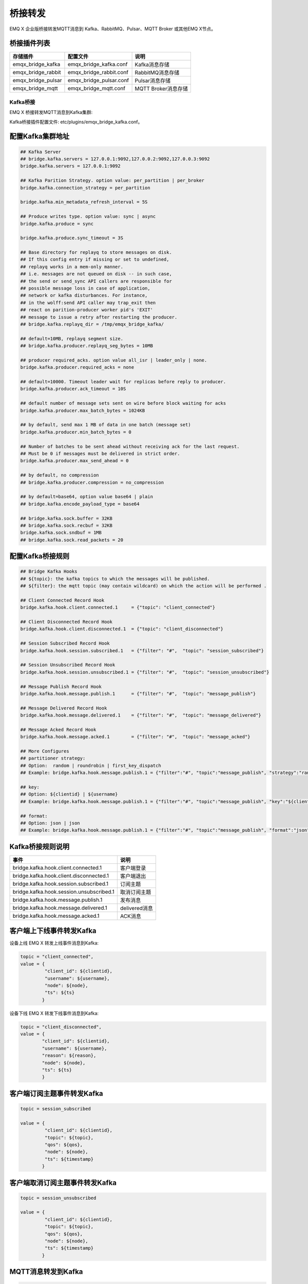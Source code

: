 
.. _bridge:

========
桥接转发
========

EMQ X 企业版桥接转发MQTT消息到 Kafka、RabbitMQ、Pulsar、MQTT Broker 或其他EMQ X节点。

桥接插件列表
------------

+-----------------------+--------------------------+---------------------------+
| 存储插件              | 配置文件                 | 说明                      |
+=======================+==========================+===========================+
| emqx_bridge_kafka     | emqx_bridge_kafka.conf   | Kafka消息存储             |
+-----------------------+--------------------------+---------------------------+
| emqx_bridge_rabbit    | emqx_bridge_rabbit.conf  | RabbitMQ消息存储          |
+-----------------------+--------------------------+---------------------------+
| emqx_bridge_pulsar    | emqx_bridge_pulsar.conf  | Pulsar消息存储            |
+-----------------------+--------------------------+---------------------------+
| emqx_bridge_mqtt      | emqx_bridge_mqtt.conf    | MQTT Broker消息存储       |
+-----------------------+--------------------------+---------------------------+

.. _kafka_bridge:

---------
Kafka桥接
---------

EMQ X 桥接转发MQTT消息到Kafka集群:

.. image:: _static/images/bridges_1.png

Kafka桥接插件配置文件: etc/plugins/emqx_bridge_kafka.conf。

配置Kafka集群地址
-----------------

.. code-block:: properties

    ## Kafka Server
    ## bridge.kafka.servers = 127.0.0.1:9092,127.0.0.2:9092,127.0.0.3:9092
    bridge.kafka.servers = 127.0.0.1:9092

    ## Kafka Parition Strategy. option value: per_partition | per_broker
    bridge.kafka.connection_strategy = per_partition

    bridge.kafka.min_metadata_refresh_interval = 5S

    ## Produce writes type. option value: sync | async
    bridge.kafka.produce = sync

    bridge.kafka.produce.sync_timeout = 3S

    ## Base directory for replayq to store messages on disk.
    ## If this config entry if missing or set to undefined,
    ## replayq works in a mem-only manner.
    ## i.e. messages are not queued on disk -- in such case,
    ## the send or send_sync API callers are responsible for
    ## possible message loss in case of application,
    ## network or kafka disturbances. For instance,
    ## in the wolff:send API caller may trap_exit then
    ## react on parition-producer worker pid's 'EXIT'
    ## message to issue a retry after restarting the producer.
    ## bridge.kafka.replayq_dir = /tmp/emqx_bridge_kafka/

    ## default=10MB, replayq segment size.
    ## bridge.kafka.producer.replayq_seg_bytes = 10MB

    ## producer required_acks. option value all_isr | leader_only | none.
    bridge.kafka.producer.required_acks = none

    ## default=10000. Timeout leader wait for replicas before reply to producer.
    bridge.kafka.producer.ack_timeout = 10S

    ## default number of message sets sent on wire before block waiting for acks
    bridge.kafka.producer.max_batch_bytes = 1024KB

    ## by default, send max 1 MB of data in one batch (message set)
    bridge.kafka.producer.min_batch_bytes = 0

    ## Number of batches to be sent ahead without receiving ack for the last request.
    ## Must be 0 if messages must be delivered in strict order.
    bridge.kafka.producer.max_send_ahead = 0

    ## by default, no compression
    ## bridge.kafka.producer.compression = no_compression

    ## by default=base64, option value base64 | plain
    ## bridge.kafka.encode_payload_type = base64

    ## bridge.kafka.sock.buffer = 32KB
    ## bridge.kafka.sock.recbuf = 32KB
    bridge.kafka.sock.sndbuf = 1MB
    ## bridge.kafka.sock.read_packets = 20

配置Kafka桥接规则
-----------------

.. code-block:: properties

    ## Bridge Kafka Hooks
    ## ${topic}: the kafka topics to which the messages will be published.
    ## ${filter}: the mqtt topic (may contain wildcard) on which the action will be performed .

    ## Client Connected Record Hook
    bridge.kafka.hook.client.connected.1     = {"topic": "client_connected"}

    ## Client Disconnected Record Hook
    bridge.kafka.hook.client.disconnected.1  = {"topic": "client_disconnected"}

    ## Session Subscribed Record Hook
    bridge.kafka.hook.session.subscribed.1   = {"filter": "#",  "topic": "session_subscribed"}

    ## Session Unsubscribed Record Hook
    bridge.kafka.hook.session.unsubscribed.1 = {"filter": "#",  "topic": "session_unsubscribed"}

    ## Message Publish Record Hook
    bridge.kafka.hook.message.publish.1      = {"filter": "#",  "topic": "message_publish"}

    ## Message Delivered Record Hook
    bridge.kafka.hook.message.delivered.1    = {"filter": "#",  "topic": "message_delivered"}

    ## Message Acked Record Hook
    bridge.kafka.hook.message.acked.1        = {"filter": "#",  "topic": "message_acked"}

    ## More Configures
    ## partitioner strategy:
    ## Option:  random | roundrobin | first_key_dispatch
    ## Example: bridge.kafka.hook.message.publish.1 = {"filter":"#", "topic":"message_publish", "strategy":"random"}

    ## key:
    ## Option: ${clientid} | ${username}
    ## Example: bridge.kafka.hook.message.publish.1 = {"filter":"#", "topic":"message_publish", "key":"${clientid}"}

    ## format:
    ## Option: json | json
    ## Example: bridge.kafka.hook.message.publish.1 = {"filter":"#", "topic":"message_publish", "format":"json"}

Kafka桥接规则说明
-----------------

+-----------------------------------------+------------------+
| 事件                                    | 说明             |
+=========================================+==================+
| bridge.kafka.hook.client.connected.1    | 客户端登录       |
+-----------------------------------------+------------------+
| bridge.kafka.hook.client.disconnected.1 | 客户端退出       |
+-----------------------------------------+------------------+
| bridge.kafka.hook.session.subscribed.1  | 订阅主题         |
+-----------------------------------------+------------------+
| bridge.kafka.hook.session.unsubscribed.1| 取消订阅主题     |
+-----------------------------------------+------------------+
| bridge.kafka.hook.message.publish.1     | 发布消息         |
+-----------------------------------------+------------------+
| bridge.kafka.hook.message.delivered.1   | delivered消息    |
+-----------------------------------------+------------------+
| bridge.kafka.hook.message.acked.1       | ACK消息          |
+-----------------------------------------+------------------+

客户端上下线事件转发Kafka
-------------------------

设备上线 EMQ X 转发上线事件消息到Kafka:

.. code-block:: javascript

    topic = "client_connected",
    value = {
             "client_id": ${clientid},
             "username": ${username},
             "node": ${node},
             "ts": ${ts}
            }

设备下线 EMQ X 转发下线事件消息到Kafka:

.. code-block:: javascript

    topic = "client_disconnected",
    value = {
            "client_id": ${clientid},
            "username": ${username},
            "reason": ${reason},
            "node": ${node},
            "ts": ${ts}
            }

客户端订阅主题事件转发Kafka
---------------------------

.. code-block:: javascript

    topic = session_subscribed

    value = {
             "client_id": ${clientid},
             "topic": ${topic},
             "qos": ${qos},
             "node": ${node},
             "ts": ${timestamp}
            }

客户端取消订阅主题事件转发Kafka
--------------------------------

.. code-block:: javascript

    topic = session_unsubscribed

    value = {
             "client_id": ${clientid},
             "topic": ${topic},
             "qos": ${qos},
             "node": ${node},
             "ts": ${timestamp}
            }

MQTT消息转发到Kafka
-------------------

.. code-block:: javascript

    topic = message_publish

    value = {
             "client_id": ${clientid},
             "username": ${username},
             "topic": ${topic},
             "payload": ${payload},
             "qos": ${qos},
             "node": ${node},
             "ts": ${timestamp}
            }

MQTT消息派发(Deliver)事件转发Kafka
----------------------------------

.. code-block:: javascript

    topic = message_delivered

    value = {"client_id": ${clientid},
             "username": ${username},
             "from": ${fromClientId},
             "topic": ${topic},
             "payload": ${payload},
             "qos": ${qos},
             "node": ${node},
             "ts": ${timestamp}
            }

MQTT消息确认(Ack)事件转发Kafka
-------------------------------

.. code-block:: javascript

    topic = message_acked

    value = {
             "client_id": ${clientid},
             "username": ${username},
             "from": ${fromClientId},
             "topic": ${topic},
             "payload": ${payload},
             "qos": ${qos},
             "node": ${node},
             "ts": ${timestamp}
            }

Kafka消费示例
-------------

Kafka读取MQTT客户端上下线事件消息::

    sh kafka-console-consumer.sh --bootstrap-server 127.0.0.1:9092 --topic client_connected --from-beginning

    sh kafka-console-consumer.sh --bootstrap-server 127.0.0.1:9092 --topic client_disconnected --from-beginning

Kafka读取MQTT主题订阅事件消息::

    sh kafka-console-consumer.sh --bootstrap-server 127.0.0.1:9092 --topic session_subscribed --from-beginning

    sh kafka-console-consumer.sh --bootstrap-server 127.0.0.1:9092 --topic session_unsubscribed --from-beginning

Kafka读取MQTT发布消息::

    sh kafka-console-consumer.sh --bootstrap-server 127.0.0.1:9092 --topic message_publish --from-beginning

Kafka读取MQTT消息发布(Deliver)、确认(Ack)事件::

    sh kafka-console-consumer.sh --bootstrap-server 127.0.0.1:9092 --topic message_delivered --from-beginning

    sh kafka-console-consumer.sh --bootstrap-server 127.0.0.1:9092 --topic message_acked --from-beginning

.. NOTE:: 默认 payload 被 base64 编码，可通过修改配置 bridge.kafka.encode_payload_type 指定 payload 数据格式。

启用Kafka桥接插件
-----------------

.. code-block:: bash

    ./bin/emqx_ctl plugins load emqx_bridge_kafka

.. _rabbit_bridge:

------------
RabbitMQ桥接
------------

EMQ X 桥接转发 MQTT 消息到 RabbitMQ 集群:

.. image:: _static/images/bridges_2.png

RabbitMQ桥接插件配置文件: etc/plugins/emqx_bridge_rabbit.conf。

配置RabbitMQ桥接地址
--------------------

.. code-block:: properties

    ## Rabbit Brokers Server
    bridge.rabbit.1.server = 127.0.0.1:5672

    ## Rabbit Brokers pool_size
    bridge.rabbit.1.pool_size = 4

    ## Rabbit Brokers username
    bridge.rabbit.1.username = guest

    ## Rabbit Brokers password
    bridge.rabbit.1.password = guest

    ## Rabbit Brokers virtual_host
    bridge.rabbit.1.virtual_host = /

    ## Rabbit Brokers heartbeat
    bridge.rabbit.1.heartbeat = 0

    # bridge.rabbit.2.server = 127.0.0.1:5672

    # bridge.rabbit.2.pool_size = 8

    # bridge.rabbit.1.username = guest

    # bridge.rabbit.1.password = guest

    # bridge.rabbit.1.virtual_host = /

    # bridge.rabbit.1.heartbeat = 0

配置RabbitMQ桥接规则
--------------------

.. code-block:: properties

    ## Bridge Hooks
    bridge.rabbit.hook.client.subscribe.1 = {"action": "on_client_subscribe", "rabbit": 1, "exchange": "direct:emq.subscription"}

    bridge.rabbit.hook.client.unsubscribe.1 = {"action": "on_client_unsubscribe", "rabbit": 1, "exchange": "direct:emq.unsubscription"}

    bridge.rabbit.hook.message.publish.1 = {"topic": "$SYS/#", "action": "on_message_publish", "rabbit": 1, "exchange": "topic:emq.$sys"}

    bridge.rabbit.hook.message.publish.2 = {"topic": "#", "action": "on_message_publish", "rabbit": 1, "exchange": "topic:emq.pub"}

    bridge.rabbit.hook.message.acked.1 = {"topic": "#", "action": "on_message_acked", "rabbit": 1, "exchange": "topic:emq.acked"}

客户端订阅主题事件转发RabbitMQ
------------------------------

.. code-block:: javascript

    routing_key = subscribe
    exchange = emq.subscription
    headers = [{<<"x-emq-client-id">>, binary, ClientId}]
    payload = jsx:encode([{Topic, proplists:get_value(qos, Opts)} || {Topic, Opts} <- TopicTable])

客户端取消订阅事件转发RabbitMQ
------------------------------

.. code-block:: javascript

    routing_key = unsubscribe
    exchange = emq.unsubscription
    headers = [{<<"x-emq-client-id">>, binary, ClientId}]
    payload = jsx:encode([Topic || {Topic, _Opts} <- TopicTable]),

MQTT消息转发RabbitMQ
--------------------

.. code-block:: javascript

    routing_key = binary:replace(binary:replace(Topic, <<"/">>, <<".">>, [global]),<<"+">>, <<"*">>, [global])
    exchange = emq.$sys | emq.pub
    headers = [{<<"x-emq-publish-qos">>, byte, Qos},
               {<<"x-emq-client-id">>, binary, pub_from(From)},
               {<<"x-emq-publish-msgid">>, binary, emqx_base62:encode(Id)},
               {<<"x-emqx-topic">>, binary, Topic}]
    payload = Payload

MQTT消息确认(Ack)事件转发RabbitMQ
---------------------------------

.. code-block:: javascript

    routing_key = puback
    exchange = emq.acked
    headers = [{<<"x-emq-msg-acked">>, binary, ClientId}],
    payload = emqx_base62:encode(Id)

RabbitMQ订阅消费MQTT消息示例
----------------------------

Python RabbitMQ消费者代码示例:

.. code-block:: javascript

    #!/usr/bin/env python
    import pika
    import sys

    connection = pika.BlockingConnection(pika.ConnectionParameters(host='localhost'))
    channel = connection.channel()

    channel.exchange_declare(exchange='direct:emq.subscription', exchange_type='direct')

    result = channel.queue_declare(exclusive=True)
    queue_name = result.method.queue

    channel.queue_bind(exchange='direct:emq.subscription', queue=queue_name, routing_key= 'subscribe')

    def callback(ch, method, properties, body):
        print(" [x] %r:%r" % (method.routing_key, body))

    channel.basic_consume(callback, queue=queue_name, no_ack=True)

    channel.start_consuming()

其他语言RabbitMQ客户端代码示例::

    https://github.com/rabbitmq/rabbitmq-tutorials

启用RabbitMQ桥接插件
--------------------

.. code-block:: bash

    ./bin/emqx_ctl plugins load emqx_bridge_rabbit

.. _pulsar_bridge:

-------------
Pulsar 桥接
-------------

EMQ X 桥接转发MQTT消息到 Pulsar 集群:

.. image:: _static/images/bridges_1.png

Pulsar桥接插件配置文件: etc/plugins/emqx_bridge_pulsar.conf。

配置Pulsar集群地址
-------------------

.. code-block:: properties

    ## Cluster support
    ## bridge.pulsar.servers = 127.0.0.1:6650,127.0.0.2:6650,127.0.0.3:6650
    bridge.pulsar.servers = 127.0.0.1:6650

    ## Pick a partition producer and sync/async.
    bridge.pulsar.produce = sync

    ## bridge.pulsar.produce.sync_timeout = 3s

    ## bridge.pulsar.producer.batch_size = 1000

    ## by default, no compression
    ## bridge.pulsar.producer.compression = no_compression

    ## base64 | plain
    ## bridge.pulsar.encode_payload_type = base64

    ## bridge.pulsar.sock.buffer = 32KB
    ## bridge.pulsar.sock.recbuf = 32KB
    bridge.pulsar.sock.sndbuf = 1MB
    ## bridge.pulsar.sock.read_packets = 20

配置Pulsar桥接规则
-------------------

.. code-block:: properties

    ## Bridge Pulsar Hooks
    ## ${topic}: the pulsar topics to which the messages will be published.
    ## ${filter}: the mqtt topic (may contain wildcard) on which the action will be performed .

    ## Client Connected Record Hook
    bridge.pulsar.hook.client.connected.1     = {"topic": "client_connected"}

    ## Client Disconnected Record Hook
    bridge.pulsar.hook.client.disconnected.1  = {"topic": "client_disconnected"}

    ## Session Subscribed Record Hook
    bridge.pulsar.hook.session.subscribed.1   = {"filter": "#",  "topic": "session_subscribed"}

    ## Session Unsubscribed Record Hook
    bridge.pulsar.hook.session.unsubscribed.1 = {"filter": "#",  "topic": "session_unsubscribed"}

    ## Message Publish Record Hook
    bridge.pulsar.hook.message.publish.1      = {"filter": "#",  "topic": "message_publish"}

    ## Message Delivered Record Hook
    bridge.pulsar.hook.message.delivered.1    = {"filter": "#",  "topic": "message_delivered"}

    ## Message Acked Record Hook
    bridge.pulsar.hook.message.acked.1        = {"filter": "#",  "topic": "message_acked"}

    ## More Configures
    ## partitioner strategy:
    ## Option:  random | roundrobin | first_key_dispatch
    ## Example: bridge.pulsar.hook.message.publish.1 = {"filter":"#", "topic":"message_publish", "strategy":"random"}

    ## key:
    ## Option: ${clientid} | ${username}
    ## Example: bridge.pulsar.hook.message.publish.1 = {"filter":"#", "topic":"message_publish", "key":"${clientid}"}

    ## format:
    ## Option: json | json
    ## Example: bridge.pulsar.hook.message.publish.1 = {"filter":"#", "topic":"message_publish", "format":"json"}

Pulsar 桥接规则说明
-------------------

+-----------------------------------------+------------------+
| 事件                                    | 说明             |
+=========================================+==================+
| bridge.pulsar.hook.client.connected.1    | 客户端登录      |
+-----------------------------------------+------------------+
| bridge.pulsar.hook.client.disconnected.1 | 客户端退出      |
+-----------------------------------------+------------------+
| bridge.pulsar.hook.session.subscribed.1  | 订阅主题        |
+-----------------------------------------+------------------+
| bridge.pulsar.hook.session.unsubscribed.1| 取消订阅主题    |
+-----------------------------------------+------------------+
| bridge.pulsar.hook.message.publish.1     | 发布消息        |
+-----------------------------------------+------------------+
| bridge.pulsar.hook.message.delivered.1   | delivered消息   |
+-----------------------------------------+------------------+
| bridge.pulsar.hook.message.acked.1       | ACK消息         |
+-----------------------------------------+------------------+

客户端上下线事件转发Pulsar
---------------------------

设备上线 EMQ X 转发上线事件消息到Pulsar:

.. code-block:: javascript

    topic = "client_connected",
    value = {
             "client_id": ${clientid},
             "username": ${username},
             "node": ${node},
             "ts": ${ts}
            }

设备下线 EMQ X 转发下线事件消息到Pulsar:

.. code-block:: javascript

    topic = "client_disconnected",
    value = {
            "client_id": ${clientid},
            "username": ${username},
            "reason": ${reason},
            "node": ${node},
            "ts": ${ts}
            }

客户端订阅主题事件转发Pulsar
-----------------------------

.. code-block:: javascript

    topic = session_subscribed

    value = {
             "client_id": ${clientid},
             "topic": ${topic},
             "qos": ${qos},
             "node": ${node},
             "ts": ${timestamp}
            }

客户端取消订阅主题事件转发Pulsar
--------------------------------

.. code-block:: javascript

    topic = session_unsubscribed

    value = {
             "client_id": ${clientid},
             "topic": ${topic},
             "qos": ${qos},
             "node": ${node},
             "ts": ${timestamp}
            }

MQTT消息转发到Pulsar
---------------------

.. code-block:: javascript

    topic = message_publish

    value = {
             "client_id": ${clientid},
             "username": ${username},
             "topic": ${topic},
             "payload": ${payload},
             "qos": ${qos},
             "node": ${node},
             "ts": ${timestamp}
            }

MQTT消息派发(Deliver)事件转发Pulsar
-----------------------------------

.. code-block:: javascript

    topic = message_delivered

    value = {"client_id": ${clientid},
             "username": ${username},
             "from": ${fromClientId},
             "topic": ${topic},
             "payload": ${payload},
             "qos": ${qos},
             "node": ${node},
             "ts": ${timestamp}
            }

MQTT消息确认(Ack)事件转发Pulsar
-------------------------------

.. code-block:: javascript

    topic = message_acked

    value = {
             "client_id": ${clientid},
             "username": ${username},
             "from": ${fromClientId},
             "topic": ${topic},
             "payload": ${payload},
             "qos": ${qos},
             "node": ${node},
             "ts": ${timestamp}
            }

Pulsar消费示例
---------------

Pulsar读取MQTT客户端上下线事件消息::

    sh pulsar-client consume client_connected  -s "client_connected" -n 1000

    sh pulsar-client consume client_disconnected  -s "client_disconnected" -n 1000

Pulsar读取MQTT主题订阅事件消息::

    sh pulsar-client consume session_subscribed  -s "session_subscribed" -n 1000

    sh pulsar-client consume session_unsubscribed  -s "session_unsubscribed" -n 1000

Pulsar读取MQTT发布消息::

    sh pulsar-client consume message_publish  -s "message_publish" -n 1000

Pulsar读取MQTT消息发布(Deliver)、确认(Ack)事件::

    sh pulsar-client consume message_delivered  -s "message_delivered" -n 1000

    sh pulsar-client consume message_acked  -s "message_acked" -n 1000

.. NOTE:: 默认 payload 被 base64 编码，可通过修改配置 bridge.pulsar.encode_payload_type 指定 payload 数据格式。

启用Pulsar桥接插件
-------------------

.. code-block:: bash

    ./bin/emqx_ctl plugins load emqx_bridge_pulsar

